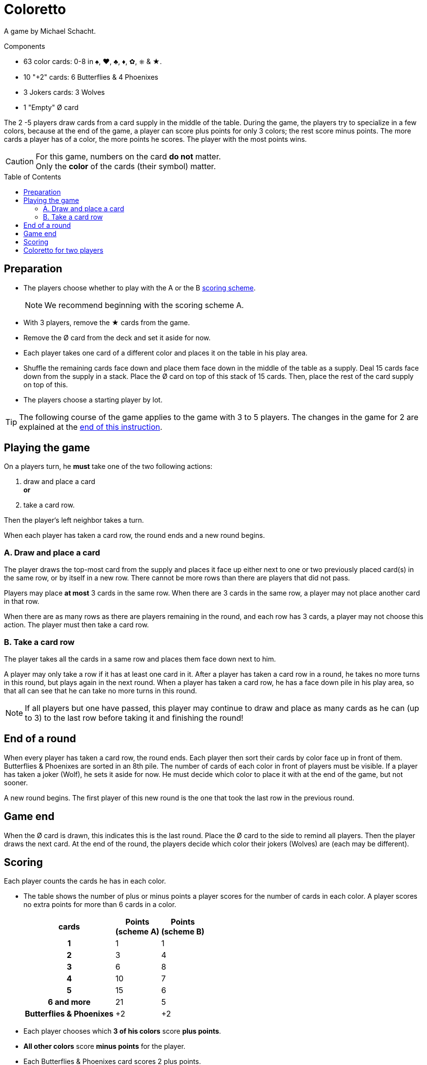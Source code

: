 = Coloretto
:toc: preamble
:toclevels: 4
:icons: font

A game by Michael Schacht.

.Components
****
* 63 color cards: 0-8 in ♠, ♥, ♣, ♦, ✿, ⎈ & ★.
* 10 "+2" cards: 6 Butterflies & 4 Phoenixes
* 3 Jokers cards: 3 Wolves
* 1 "Empty" Ø card
****


The 2 -5 players draw cards from a card supply in the middle of the table.
During the game, the players try to specialize in a few colors, because at the end of the game, a player can score plus points for only 3 colors; the rest score minus points.
The more cards a player has of a color, the more points he scores.
The player with the most points wins.

[CAUTION]
====
For this game, numbers on the card *do not* matter. +
Only the *color* of the cards (their symbol) matter.
====


== Preparation

* The players choose whether to play with the A or the B <<scoring,scoring scheme>>.
+
NOTE: We recommend beginning with the scoring scheme A.
* With 3 players, remove the ★ cards from the game.
* Remove the Ø card from the deck and set it aside for now.
* Each player takes one card of a different color and places it on the table in his play area.
* Shuffle the remaining cards face down and place them face down in the middle of the table as a supply.
  Deal 15 cards face down from the supply in a stack.
  Place the Ø card on top of this stack of 15 cards.
  Then, place the rest of the card supply on top of this.
* The players choose a starting player by lot.

[TIP]
====
The following course of the game applies to the game with 3 to 5 players.
The changes in the game for 2 are explained at the <<two-players,end of this instruction>>.
====


== Playing the game

On a players turn, he *must* take one of the two following actions:

A. draw and place a card +
   *or*
B. take a card row.

Then the player‘s left neighbor takes a turn.

When each player has taken a card row, the round ends and a new round begins.


=== A. Draw and place a card

The player draws the top-most card from the supply and places it face up either next to one or two previously placed card(s) in the same row, or by itself in a new row.
There cannot be more rows than there are players that did not pass.

Players may place *at most* 3 cards in the same row.
When there are 3 cards in the same row, a player may not place another card in that row.

When there are as many rows as there are players remaining in the round, and each row has 3 cards, a player may not choose this action.
The player must then take a card row.


=== B. Take a card row

The player takes all the cards in a same row and places them face down next to him.

A player may only take a row if it has at least one card in it.
After a player has taken a card row in a round, he takes no more turns in this round, but plays again in the next round.
When a player has taken a card row, he has a face down pile in his play area, so that all can see that he can take no more turns in this round.

NOTE: If all players but one have passed, this player may continue to draw and place as many cards as he can (up to 3) to the last row before taking it and finishing the round!


== End of a round

When every player has taken a card row, the round ends.
Each player then sort their cards by color face up in front of them.
Butterflies & Phoenixes are sorted in an 8th pile.
The number of cards of each color in front of players must be visible.
If a player has taken a joker (Wolf), he sets it aside for now.
He must decide which color to place it with at the end of the game, but not sooner.

A new round begins.
The first player of this new round is the one that took the last row in the previous round.


== Game end

When the Ø card is drawn, this indicates this is the last round.
Place the Ø card to the side to remind all players.
Then the player draws the next card.
At the end of the round, the players decide which color their jokers (Wolves) are (each may be different).


[[scoring]]
== Scoring

Each player counts the cards he has in each color.

* The table shows the number of plus or minus points a player scores for the number of cards in each color.
  A player scores no extra points for more than 6 cards in a color.
+
[%autowidth, cols="^,^,^"]
|===
h| cards
h| Points +
(scheme A)
h| Points +
(scheme B)
h| 1 | 1 | 1
h| 2 | 3 | 4
h| 3 | 6 | 8
h| 4 | 10 | 7
h| 5 | 15 | 6
h| 6 and more | 21 | 5
h| Butterflies & Phoenixes | +2 | +2
|===
* Each player chooses which *3 of his colors* score *plus points*.
* *All other colors* score *minus points* for the player.
* Each Butterflies & Phoenixes card scores 2 plus points.

The player with the most points is the winner!


.Scheme 1
====
Andy has 1 Wolf, 1 Phoenix, 6 ♣ cards, 4 ♦ cards, 3 ♥ cards, and 2 ♠ cards.
As he already scores the most he can for his 6 ♣ cards, he places his joker with his ♦ cards.

♣ = +21 points +
♦ + Wolf = +15 points +
♥ = +6 points +
♠ = -3 points +
Phoenix = +2 points.

Andy scores in total 41 points.
====


[[two-players]]
== Coloretto for two players

With 2 players, the following changes to the rule apply:

* Before starting the game, remove all ★ and ⎈ cards from the stack.
* Before the first turn, each player takes two cards in different colors.
* You can create up to three rows of cards:
** The first can only contain a maximum of 1 card.
** The second can only contain a maximum of 2 cards.
** The third can only contain a maximum of 3 cards.
* When both players have taken a card row, the third row is removed from the game.

